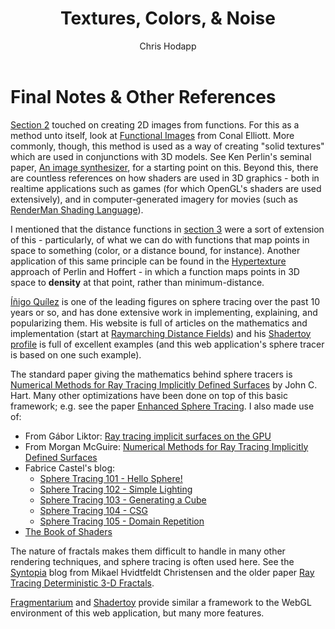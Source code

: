 #+Title: Textures, Colors, & Noise
#+Author: Chris Hodapp

* Final Notes & Other References

[[./02_2D_Coordinates.org][Section 2]] touched on creating 2D images from functions.  For this as a
method unto itself, look at [[http://conal.net/papers/functional-images/][Functional Images]] from Conal Elliott.
More commonly, though, this method is used as a way of creating "solid
textures" which are used in conjunctions with 3D models. See Ken
Perlin's seminal paper, [[https://www.semanticscholar.org/paper/An-image-synthesizer-Perlin/e04d7772b91a83a901408eb0876bbb7814b1d4b5][An image synthesizer]], for a starting point on
this. Beyond this, there are countless references on how shaders are
used in 3D graphics - both in realtime applications such as games (for
which OpenGL's shaders are used extensively), and in
computer-generated imagery for movies (such as [[https://en.wikipedia.org/wiki/RenderMan_ShadingL_anguage][RenderMan Shading
Language]]).

I mentioned that the distance functions in [[./03_3D_Rendering.org][section 3]] were a sort of
extension of this - particularly, of what we can do with functions
that map points in space to something (color, or a distance bound, for
instance).  Another application of this same principle can be found in
the [[https://www.cs.jhu.edu/~subodh/458/p253-perlin.pdf][Hypertexture]] approach of Perlin and Hoffert - in which a function
maps points in 3D space to *density* at that point, rather than
minimum-distance.

[[http://www.iquilezles.org/][Íñigo Quílez]] is one of the leading figures on sphere tracing over the
past 10 years or so, and has done extensive work in implementing,
explaining, and popularizing them.  His website is full of articles on
the mathematics and implementation (start at [[http://www.iquilezles.org/www/articles/raymarchingdf/raymarchingdf.htm][Raymarching Distance
Fields]]) and his [[https://www.shadertoy.com/user/iq][Shadertoy profile]] is full of excellent examples (and
this web application's sphere tracer is based on one such example).

The standard paper giving the mathematics behind sphere tracers is
[[http://graphics.cs.williams.edu/courses/cs371/f14/reading/implicit.pdf][Numerical Methods for Ray Tracing Implicitly Defined Surfaces]] by John
C. Hart.  Many other optimizations have been done on top of this basic
framework; e.g. see the paper [[http://erleuchtet.org/~cupe/permanent/enhanced_sphere_tracing.pdf][Enhanced Sphere Tracing]]. I also made use
of:

- From Gábor Liktor: [[http://old.cescg.org/CESCG-2008/papers/TUBudapest-Liktor-Gabor.pdf][Ray tracing implicit surfaces on the GPU]]
- From Morgan McGuire: [[https://www.cs.williams.edu/~morgan/cs371-f14/reading/implicit.pdf][Numerical Methods for Ray Tracing Implicitly Defined Surfaces]] 
- Fabrice Castel's blog:
  - [[https://fabricecastel.github.io/blog/2015-08-03/main.html][Sphere Tracing 101 - Hello Sphere!]]
  - [[https://fabricecastel.github.io/blog/2015-09-06/main.html][Sphere Tracing 102 - Simple Lighting]]
  - [[https://fabricecastel.github.io/blog/2016-02-11/main.html][Sphere Tracing 103 - Generating a Cube]]
  - [[https://fabricecastel.github.io/blog/2016-06-17/main.html][Sphere Tracing 104 - CSG]]
  - [[https://fabricecastel.github.io/blog/2016-08-17/main.html][Sphere Tracing 105 - Domain Repetition]]
- [[https://thebookofshaders.com/][The Book of Shaders]]

The nature of fractals makes them difficult to handle in many other
rendering techniques, and sphere tracing is often used here.  See the
[[http://blog.hvidtfeldts.net/][Syntopia]] blog from Mikael Hvidtfeldt Christensen and the older paper
[[https://graphics.cs.illinois.edu/papers/rtqjs][Ray Tracing Deterministic 3-D Fractals]].

[[https://syntopia.github.io/Fragmentarium/][Fragmentarium]] and [[https://www.shadertoy.com/][Shadertoy]] provide similar a framework to the WebGL
environment of this web application, but many more features.
